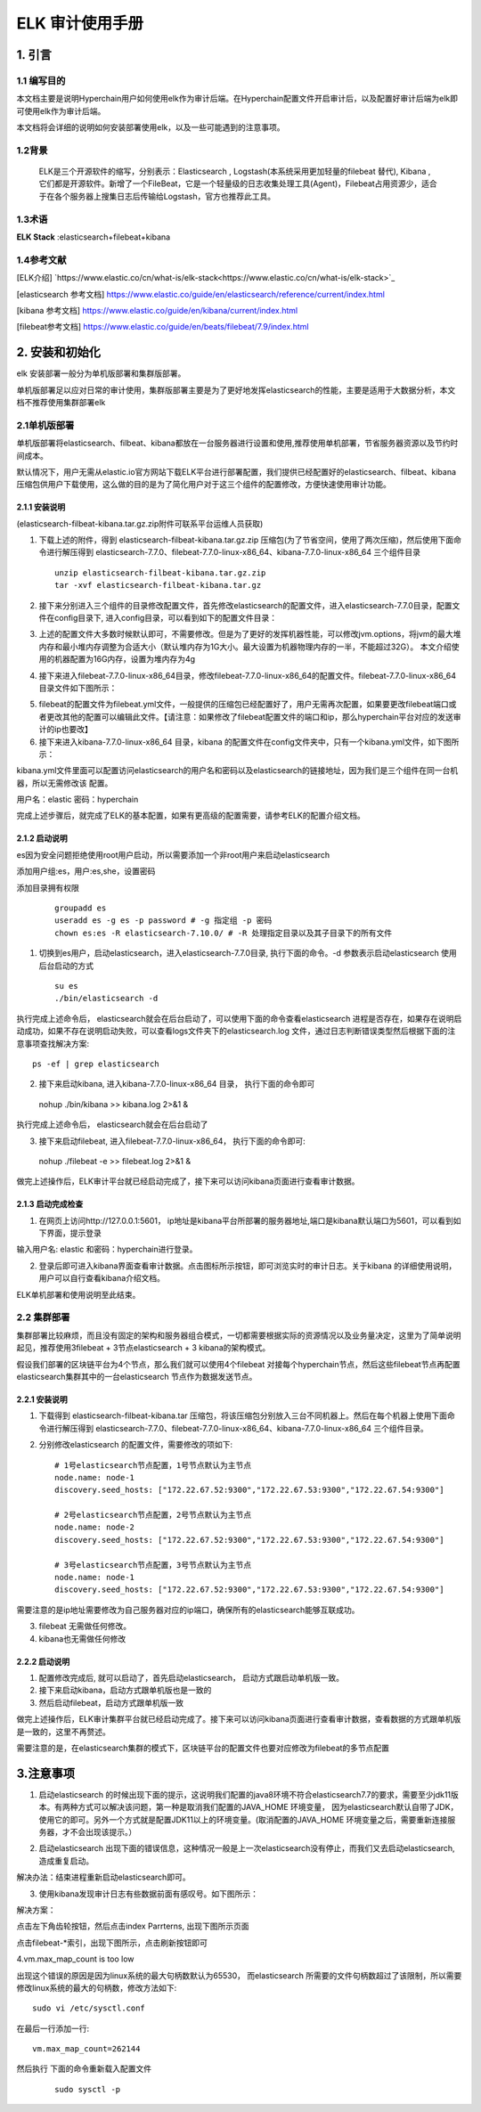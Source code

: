 .. _ELK-Audit-Manual:

ELK 审计使用手册
^^^^^^^^^^^^^^^^^^^

1. 引言
============

1.1 编写目的
--------------

本文档主要是说明Hyperchain用户如何使用elk作为审计后端。在Hyperchain配置文件开启审计后，以及配置好审计后端为elk即可使用elk作为审计后端。

本文档将会详细的说明如何安装部署使用elk，以及一些可能遇到的注意事项。

1.2背景
-----------

 ELK是三个开源软件的缩写，分别表示：Elasticsearch , Logstash(本系统采用更加轻量的filebeat 替代), Kibana , 它们都是开源软件。新增了一个FileBeat，它是一个轻量级的日志收集处理工具(Agent)，Filebeat占用资源少，适合于在各个服务器上搜集日志后传输给Logstash，官方也推荐此工具。

1.3术语
------------

**ELK Stack** :elasticsearch+filebeat+kibana

1.4参考文献
------------

[ELK介绍] `https://www.elastic.co/cn/what-is/elk-stack<https://www.elastic.co/cn/what-is/elk-stack>`_

[elasticsearch 参考文档] `https://www.elastic.co/guide/en/elasticsearch/reference/current/index.html <https://www.elastic.co/guide/en/elasticsearch/reference/current/index.html>`_

[kibana 参考文档] `https://www.elastic.co/guide/en/kibana/current/index.html <https://www.elastic.co/guide/en/kibana/current/index.html>`_

[filebeat参考文档] `https://www.elastic.co/guide/en/beats/filebeat/7.9/index.html <https://www.elastic.co/guide/en/beats/filebeat/7.9/index.html>`_

2. 安装和初始化
==================

elk 安装部署一般分为单机版部署和集群版部署。

单机版部署足以应对日常的审计使用，集群版部署主要是为了更好地发挥elasticsearch的性能，主要是适用于大数据分析，本文档不推荐使用集群部署elk

2.1单机版部署
--------------

单机版部署将elasticsearch、filbeat、kibana都放在一台服务器进行设置和使用,推荐使用单机部署，节省服务器资源以及节约时间成本。

默认情况下，用户无需从elastic.io官方网站下载ELK平台进行部署配置，我们提供已经配置好的elasticsearch、filbeat、kibana 压缩包供用户下载使用，这么做的目的是为了简化用户对于这三个组件的配置修改，方便快速使用审计功能。

2.1.1 安装说明
>>>>>>>>>>>>>>>>>>>

(elasticsearch-filbeat-kibana.tar.gz.zip附件可联系平台运维人员获取)

1. 下载上述的附件，得到 elasticsearch-filbeat-kibana.tar.gz.zip 压缩包(为了节省空间，使用了两次压缩)，然后使用下面命令进行解压得到 elasticsearch-7.7.0、filebeat-7.7.0-linux-x86_64、kibana-7.7.0-linux-x86_64 三个组件目录

 ::

     unzip elasticsearch-filbeat-kibana.tar.gz.zip
     tar -xvf elasticsearch-filbeat-kibana.tar.gz

2. 接下来分别进入三个组件的目录修改配置文件，首先修改elasticsearch的配置文件，进入elasticsearch-7.7.0目录，配置文件在config目录下, 进入config目录，可以看到如下的配置文件目录：

|image0|

3. 上述的配置文件大多数时候默认即可，不需要修改。但是为了更好的发挥机器性能，可以修改jvm.options，将jvm的最大堆内存和最小堆内存调整为合适大小（默认堆内存为1G大小。最大设置为机器物理内存的一半，不能超过32G）。 本文介绍使用的机器配置为16G内存，设置为堆内存为4g

|image1|

4. 接下来进入filebeat-7.7.0-linux-x86_64目录，修改filebeat-7.7.0-linux-x86_64的配置文件。filebeat-7.7.0-linux-x86_64目录文件如下图所示：

|image2|

5. filebeat的配置文件为filebeat.yml文件，一般提供的压缩包已经配置好了，用户无需再次配置，如果要更改filebeat端口或者更改其他的配置可以编辑此文件。【请注意：如果修改了filebeat配置文件的端口和ip，那么hyperchain平台对应的发送审计的ip也要改】

6. 接下来进入kibana-7.7.0-linux-x86_64 目录，kibana 的配置文件在config文件夹中，只有一个kibana.yml文件，如下图所示：

|image3|

kibana.yml文件里面可以配置访问elasticsearch的用户名和密码以及elasticsearch的链接地址，因为我们是三个组件在同一台机器，所以无需修改该 配置。

用户名：elastic 密码：hyperchain

完成上述步骤后，就完成了ELK的基本配置，如果有更高级的配置需要，请参考ELK的配置介绍文档。

2.1.2 启动说明
>>>>>>>>>>>>>>>>>>>

es因为安全问题拒绝使用root用户启动，所以需要添加一个非root用户来启动elasticsearch

添加用户组:es，用户:es,she，设置密码

添加目录拥有权限

 ::

    groupadd es
    useradd es -g es -p password # -g 指定组 -p 密码
    chown es:es -R elasticsearch-7.10.0/ # -R 处理指定目录以及其子目录下的所有文件

1. 切换到es用户，启动elasticsearch，进入elasticsearch-7.7.0目录, 执行下面的命令。-d 参数表示启动elasticsearch 使用后台启动的方式

 ::

    su es
    ./bin/elasticsearch -d

执行完成上述命令后， elasticsearch就会在后台启动了，可以使用下面的命令查看elasticsearch 进程是否存在，如果存在说明启动成功，如果不存在说明启动失败，可以查看logs文件夹下的elasticsearch.log 文件，通过日志判断错误类型然后根据下面的注意事项查找解决方案::

 ps -ef | grep elasticsearch

2. 接下来启动kibana, 进入kibana-7.7.0-linux-x86_64 目录， 执行下面的命令即可

 ::

 nohup ./bin/kibana >> kibana.log 2>&1 &

执行完成上述命令后， elasticsearch就会在后台启动了

3. 接下来启动filebeat, 进入filebeat-7.7.0-linux-x86_64， 执行下面的命令即可::

 nohup ./filebeat -e >> filebeat.log 2>&1 &

做完上述操作后，ELK审计平台就已经启动完成了，接下来可以访问kibana页面进行查看审计数据。

2.1.3 启动完成检查
>>>>>>>>>>>>>>>>>>>>>

1. 在网页上访问http://127.0.0.1:5601， ip地址是kibana平台所部署的服务器地址,端口是kibana默认端口为5601，可以看到如下界面，提示登录

|image4|

输入用户名: elastic 和密码：hyperchain进行登录。

2. 登录后即可进入kibana界面查看审计数据。点击图标所示按钮，即可浏览实时的审计日志。关于kibana 的详细使用说明，用户可以自行查看kibana介绍文档。

|image5|

ELK单机部署和使用说明至此结束。

2.2 集群部署
---------------

集群部署比较麻烦，而且没有固定的架构和服务器组合模式，一切都需要根据实际的资源情况以及业务量决定，这里为了简单说明起见，推荐使用3filebeat + 3节点elasticsearch + 3 kibana的架构模式。

假设我们部署的区块链平台为4个节点，那么我们就可以使用4个filebeat 对接每个hyperchain节点，然后这些filebeat节点再配置elasticsearch集群其中的一台elasticsearch 节点作为数据发送节点。

2.2.1 安装说明
>>>>>>>>>>>>>>>>>>>>

1. 下载得到 elasticsearch-filbeat-kibana.tar 压缩包，将该压缩包分别放入三台不同机器上。然后在每个机器上使用下面命令进行解压得到 elasticsearch-7.7.0、filebeat-7.7.0-linux-x86_64、kibana-7.7.0-linux-x86_64 三个组件目录。

2. 分别修改elasticsearch 的配置文件，需要修改的项如下::

    # 1号elasticsearch节点配置，1号节点默认为主节点
    node.name: node-1
    discovery.seed_hosts: ["172.22.67.52:9300","172.22.67.53:9300","172.22.67.54:9300"]

    # 2号elasticsearch节点配置，2号节点默认为主节点
    node.name: node-2
    discovery.seed_hosts: ["172.22.67.52:9300","172.22.67.53:9300","172.22.67.54:9300"]

    # 3号elasticsearch节点配置，3号节点默认为主节点
    node.name: node-1
    discovery.seed_hosts: ["172.22.67.52:9300","172.22.67.53:9300","172.22.67.54:9300"]

需要注意的是ip地址需要修改为自己服务器对应的ip端口，确保所有的elasticsearch能够互联成功。

3. filebeat 无需做任何修改。

4. kibana也无需做任何修改

2.2.2 启动说明
>>>>>>>>>>>>>>>>>

1. 配置修改完成后, 就可以启动了，首先启动elasticsearch， 启动方式跟启动单机版一致。

2. 接下来启动kibana，启动方式跟单机版也是一致的

3. 然后启动filebeat，启动方式跟单机版一致

做完上述操作后，ELK审计集群平台就已经启动完成了。接下来可以访问kibana页面进行查看审计数据，查看数据的方式跟单机版是一致的，这里不再赘述。

需要注意的是，在elasticsearch集群的模式下，区块链平台的配置文件也要对应修改为filebeat的多节点配置

|image6|

3.注意事项
=============

1. 启动elasticsearch 的时候出现下面的提示，这说明我们配置的java8环境不符合elasticsearch7.7的要求，需要至少jdk11版本。有两种方式可以解决该问题，第一种是取消我们配置的JAVA_HOME 环境变量， 因为elasticsearch默认自带了JDK，使用它的即可。另外一个方式就是配置JDK11以上的环境变量。(取消配置的JAVA_HOME 环境变量之后，需要重新连接服务器，才不会出现该提示。）

|image7|

2. 启动elasticsearch 出现下面的错误信息，这种情况一般是上一次elasticsearch没有停止，而我们又去启动elasticsearch,造成重复启动。

|image8|

解决办法：结束进程重新启动elasticsearch即可。

3. 使用kibana发现审计日志有些数据前面有感叹号。如下图所示：

|image9|

解决方案：

点击左下角齿轮按钮，然后点击index Parrterns, 出现下图所示页面

|image10|

点击filebeat-*索引，出现下图所示，点击刷新按钮即可

|image11|

4.vm.max_map_count is too low

|image12|

出现这个错误的原因是因为linux系统的最大句柄数默认为65530， 而elasticsearch 所需要的文件句柄数超过了该限制，所以需要修改linux系统的最大的句柄数，修改方法如下::

 sudo vi /etc/sysctl.conf

在最后一行添加一行::

    vm.max_map_count=262144

然后执行 下面的命令重新载入配置文件

 ::

    sudo sysctl -p

.. |image0| image:: ../../../images/ELK1.png
.. |image1| image:: ../../../images/ELK2.png
.. |image2| image:: ../../../images/ELK3.png
.. |image3| image:: ../../../images/ELK4.png
.. |image4| image:: ../../../images/ELK5.png
.. |image5| image:: ../../../images/ELK6.png
.. |image6| image:: ../../../images/ELK7.png
.. |image7| image:: ../../../images/ELK8.png
.. |image8| image:: ../../../images/ELK9.png
.. |image9| image:: ../../../images/ELK10.png
.. |image10| image:: ../../../images/ELK11.png
.. |image11| image:: ../../../images/ELK12.png
.. |image12| image:: ../../../images/ELK13.png

